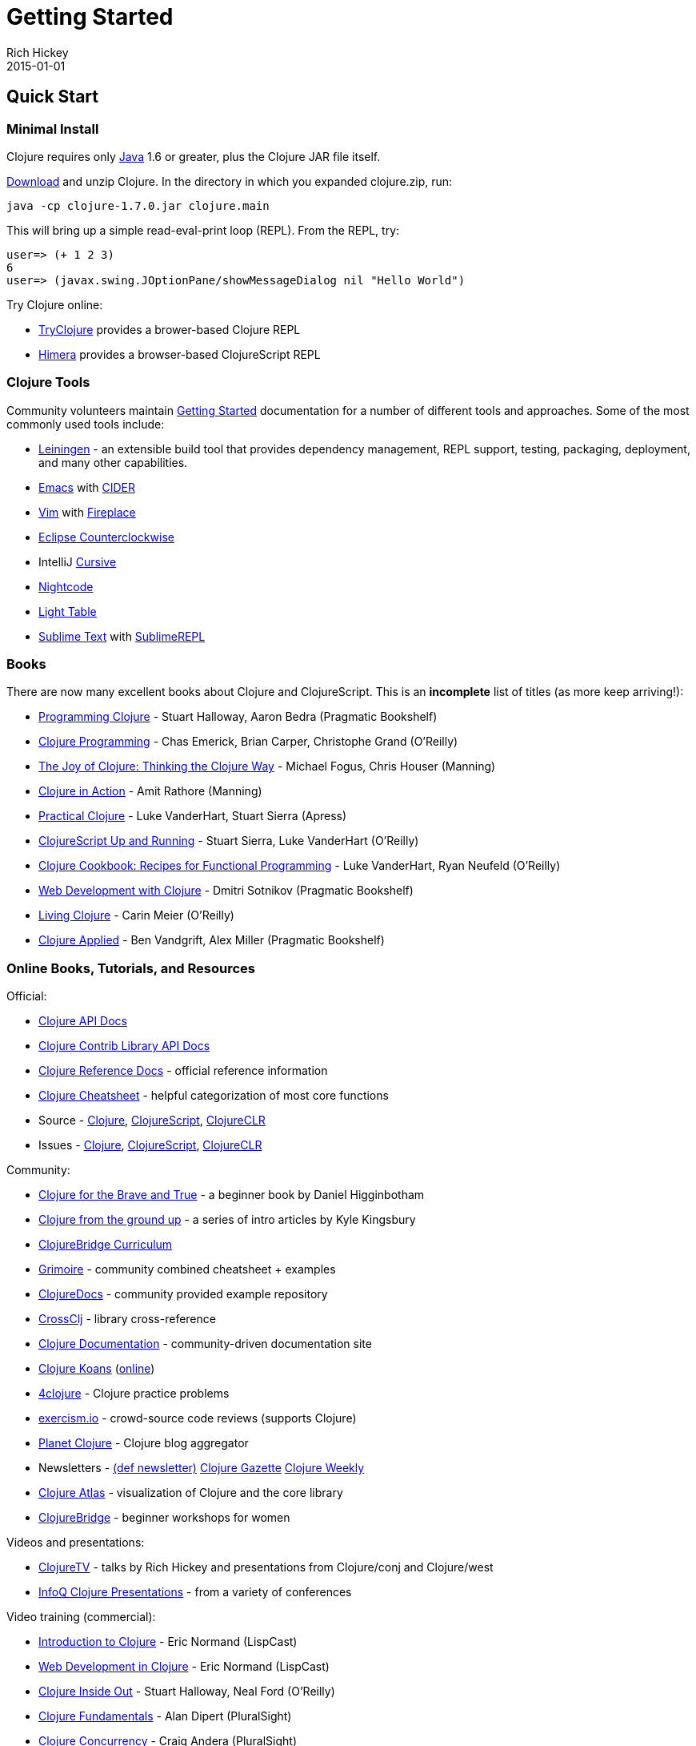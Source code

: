 = Getting Started
Rich Hickey
2015-01-01
:jbake-type: page
:toc: macro
:icons: font

ifdef::env-github,env-browser[:outfilesuffix: .adoc]

== Quick Start

=== Minimal Install

Clojure requires only http://java.sun.com/javase/downloads/index.jsp[Java] 1.6 or greater, plus the Clojure JAR file itself.

<<xref/../../community/downloads#,Download>> and unzip Clojure. In the directory in which you expanded clojure.zip, run:
[source,clojure]
----
java -cp clojure-1.7.0.jar clojure.main
----
This will bring up a simple read-eval-print loop (REPL). From the REPL, try:
[source,clojure]
----
user=> (+ 1 2 3)
6
user=> (javax.swing.JOptionPane/showMessageDialog nil "Hello World")
----
Try Clojure online:

* http://tryclj.com/[TryClojure] provides a brower-based Clojure REPL
* http://himera.herokuapp.com/index.html[Himera] provides a browser-based ClojureScript REPL

=== Clojure Tools

Community volunteers maintain http://dev.clojure.org/display/doc/getting+started[Getting Started] documentation for a number of different tools and approaches. Some of the most commonly used tools include:

* http://leiningen.org/[Leiningen] - an extensible build tool that provides dependency management, REPL support, testing, packaging, deployment, and many other capabilities.
* http://www.gnu.org/software/emacs/[Emacs] with https://github.com/clojure-emacs/cider[CIDER]
* http://www.vim.org/[Vim] with https://github.com/tpope/vim-fireplace[Fireplace]
* https://code.google.com/p/counterclockwise/[Eclipse Counterclockwise]
* IntelliJ https://cursiveclojure.com/[Cursive]
* https://sekao.net/nightcode/[Nightcode]
* http://www.lighttable.com/[Light Table]
* http://www.sublimetext.com/[Sublime Text] with https://github.com/wuub/SublimeREPL[SublimeREPL]

=== Books

There are now many excellent books about Clojure and ClojureScript. This is an *incomplete* list of titles (as more keep arriving!):

* http://amzn.com/1934356867[Programming Clojure] - Stuart Halloway, Aaron Bedra (Pragmatic Bookshelf)
* http://amzn.com/B007Q4T040[Clojure Programming] - Chas Emerick, Brian Carper, Christophe Grand (O'Reilly)
* http://amzn.com/1935182641[The Joy of Clojure: Thinking the Clojure Way] - Michael Fogus, Chris Houser (Manning)
* http://amzn.com/1935182641[Clojure in Action] - Amit Rathore (Manning)
* http://amzn.com/1430272317[Practical Clojure] - Luke VanderHart, Stuart Sierra (Apress)
* http://amzn.com/B009WXWXPG[ClojureScript Up and Running] - Stuart Sierra, Luke VanderHart (O'Reilly)
* http://amzn.com/B00IT6XZ0O[Clojure Cookbook: Recipes for Functional Programming] - Luke VanderHart, Ryan Neufeld (O'Reilly)
* http://amzn.com/B00I800FCM[Web Development with Clojure] - Dmitri Sotnikov (Pragmatic Bookshelf)
* http://shop.oreilly.com/product/0636920034292.do[Living Clojure] - Carin Meier (O'Reilly)
* https://pragprog.com/book/vmclojeco/clojure-applied[Clojure Applied] - Ben Vandgrift, Alex Miller (Pragmatic Bookshelf)

=== Online Books, Tutorials, and Resources

Official:

* http://clojure.github.io/clojure/[Clojure API Docs]
* http://clojure.github.io/[Clojure Contrib Library API Docs]
* <<xref/../../reference/documentation#,Clojure Reference Docs>> - official reference information
* <<xref/../../api/cheatsheet#,Clojure Cheatsheet>> - helpful categorization of most core functions
* Source - https://github.com/clojure/clojure[Clojure], https://github.com/clojure/clojurescript[ClojureScript], https://github.com/clojure/clojure-clr[ClojureCLR]
* Issues - http://dev.clojure.org/jira/browse/CLJ[Clojure], http://dev.clojure.org/jira/browse/CLJS[ClojureScript], http://dev.clojure.org/jira/browse/CLJCLR[ClojureCLR]

Community:

* http://www.braveclojure.com/[Clojure for the Brave and True] - a beginner book by Daniel Higginbotham
* http://aphyr.com/posts/301-clojure-from-the-ground-up-welcome[Clojure from the ground up] - a series of intro articles by Kyle Kingsbury
* https://github.com/ClojureBridge/curriculum[ClojureBridge Curriculum]
* http://grimoire.arrdem.com/[Grimoire] - community combined cheatsheet + examples
* http://clojuredocs.org[ClojureDocs] - community provided example repository
* http://crossclj.info/[CrossClj] - library cross-reference
* http://clojure-doc.org/[Clojure Documentation] - community-driven documentation site
* http://clojurekoans.com/[Clojure Koans] (http://clojurescriptkoans.com/[online])
* http://www.4clojure.com/[4clojure] - Clojure practice problems
* http://exercism.io/[exercism.io] - crowd-source code reviews (supports Clojure)
* http://planet.clojure.in/[Planet Clojure] - Clojure blog aggregator
* Newsletters - http://defnewsletter.com/[(def newsletter)] http://www.clojuregazette.com/[Clojure Gazette] http://reborg.tumblr.com/[Clojure Weekly]
* http://www.clojureatlas.com/[Clojure Atlas] - visualization of Clojure and the core library
* http://www.clojurebridge.org/[ClojureBridge] - beginner workshops for women

Videos and presentations:

* https://www.youtube.com/user/ClojureTV/videos[ClojureTV] - talks by Rich Hickey and presentations from Clojure/conj and Clojure/west
* http://www.infoq.com/Clojure/presentations/[InfoQ Clojure Presentations] - from a variety of conferences

Video training (commercial):

* http://www.purelyfunctional.tv/intro-to-clojure[Introduction to Clojure] - Eric Normand (LispCast)
* http://www.purelyfunctional.tv/web-dev-in-clojure[Web Development in Clojure] - Eric Normand (LispCast)
* http://shop.oreilly.com/product/0636920030409.do[Clojure Inside Out] - Stuart Halloway, Neal Ford (O'Reilly)
* http://pluralsight.com/training/courses/TableOfContents?courseName=clojure-fundamentals-part-one[Clojure Fundamentals] - Alan Dipert (PluralSight)
* http://pluralsight.com/training/courses/TableOfContents?courseName=clojure-concurrency-tutorial&highlight=craig-andera_clojure-concurrency-tutorial-intro*3,8!craig-andera_clojure-concurrency-tutorial-vars!craig-andera_clojure-concurrency-tutorial-atoms!craig-andera_clojure-concurrency-tutorial-agents!craig-andera_clojure-concurrency-tutorial-refs!craig-andera_clojure-concurrency-tutorial-misc#clojure-concurrency-tutorial-intro[Clojure Concurrency] - Craig Andera (PluralSight)

=== Conferences

* http://clojure-conj.org/[Clojure/conj] (usually in November)
* http://www.clojurewest.org/[Clojure/west] (usually in March)
* http://euroclojure.com[EuroClojure] (usually mid-year)
* http://lanyrd.com/search/?context=future&q=clojure&type=conference[Clojure events]
